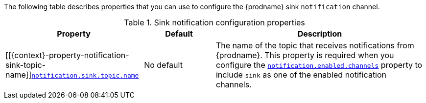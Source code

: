 The following table describes properties that you can use to configure the {prodname} sink `notification` channel.

.Sink notification configuration properties
[cols="33%a,17%a,50%a",options="header",subs="+attributes"]
|===
|Property |Default |Description
|[[{context}-property-notification-sink-topic-name]]<<{context}-property-notification-sink-topic-name, `+notification.sink.topic.name+`>>
|No default
|The name of the topic that receives notifications from {prodname}.
This property is required when you configure the xref:{context}-property-notification-enabled-channels[`notification.enabled.channels`] property to include `sink` as one of the enabled notification channels.
|===
